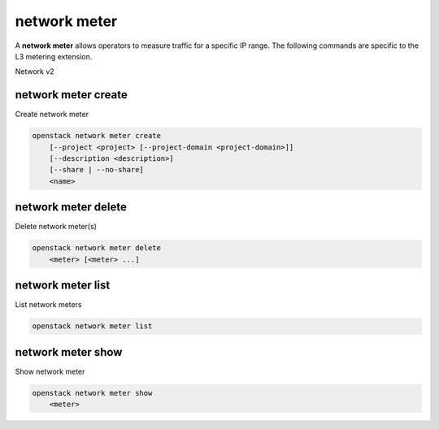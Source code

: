=============
network meter
=============

A **network meter** allows operators to measure
traffic for a specific IP range. The following commands
are specific to the L3 metering extension.

Network v2

network meter create
--------------------

Create network meter

.. program:: network meter create
.. code:: bash

    openstack network meter create
        [--project <project> [--project-domain <project-domain>]]
        [--description <description>]
        [--share | --no-share]
        <name>

.. option:: --project <project>

    Owner's project (name of ID)

    *Network version 2 only*

.. option:: --description <description>

    Description of meter

    *Network version 2 only*

.. option:: --share

    Share the meter between projects

.. option:: --no-share

    Do not share the meter between projects (Default)

.. _network_meter_create:
.. describe:: <name>

    New meter name

network meter delete
--------------------

Delete network meter(s)

.. program:: network meter delete
.. code:: bash

    openstack network meter delete
        <meter> [<meter> ...]

.. _network_meter_delete:
.. describe:: <meter>

    Meter(s) to delete (name or ID)

network meter list
------------------

List network meters

.. program:: network meter list
.. code:: bash

    openstack network meter list


network meter show
------------------

Show network meter

.. program:: network meter show
.. code:: bash

    openstack network meter show
        <meter>

.. _network_meter_show:
.. describe:: <meter>

    Meter to display (name or ID)
